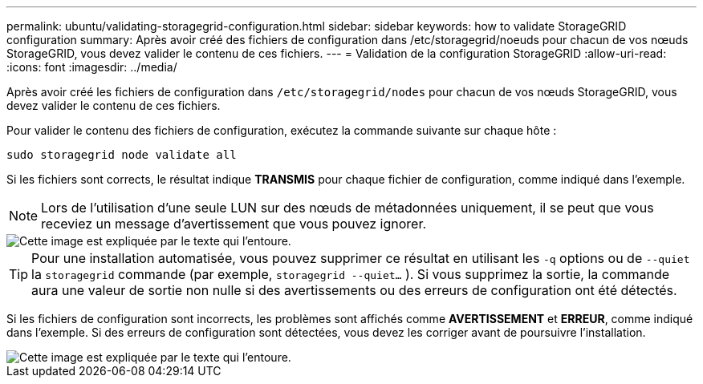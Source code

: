 ---
permalink: ubuntu/validating-storagegrid-configuration.html 
sidebar: sidebar 
keywords: how to validate StorageGRID configuration 
summary: Après avoir créé des fichiers de configuration dans /etc/storagegrid/noeuds pour chacun de vos nœuds StorageGRID, vous devez valider le contenu de ces fichiers. 
---
= Validation de la configuration StorageGRID
:allow-uri-read: 
:icons: font
:imagesdir: ../media/


[role="lead"]
Après avoir créé les fichiers de configuration dans `/etc/storagegrid/nodes` pour chacun de vos nœuds StorageGRID, vous devez valider le contenu de ces fichiers.

Pour valider le contenu des fichiers de configuration, exécutez la commande suivante sur chaque hôte :

[listing]
----
sudo storagegrid node validate all
----
Si les fichiers sont corrects, le résultat indique *TRANSMIS* pour chaque fichier de configuration, comme indiqué dans l'exemple.


NOTE: Lors de l'utilisation d'une seule LUN sur des nœuds de métadonnées uniquement, il se peut que vous receviez un message d'avertissement que vous pouvez ignorer.

image::../media/rhel_node_configuration_file_output.gif[Cette image est expliquée par le texte qui l'entoure.]


TIP: Pour une installation automatisée, vous pouvez supprimer ce résultat en utilisant les `-q` options ou de `--quiet` la `storagegrid` commande (par exemple, `storagegrid --quiet...` ). Si vous supprimez la sortie, la commande aura une valeur de sortie non nulle si des avertissements ou des erreurs de configuration ont été détectés.

Si les fichiers de configuration sont incorrects, les problèmes sont affichés comme *AVERTISSEMENT* et *ERREUR*, comme indiqué dans l'exemple. Si des erreurs de configuration sont détectées, vous devez les corriger avant de poursuivre l'installation.

image::../media/rhel_node_configuration_file_output_with_errors.gif[Cette image est expliquée par le texte qui l'entoure.]

